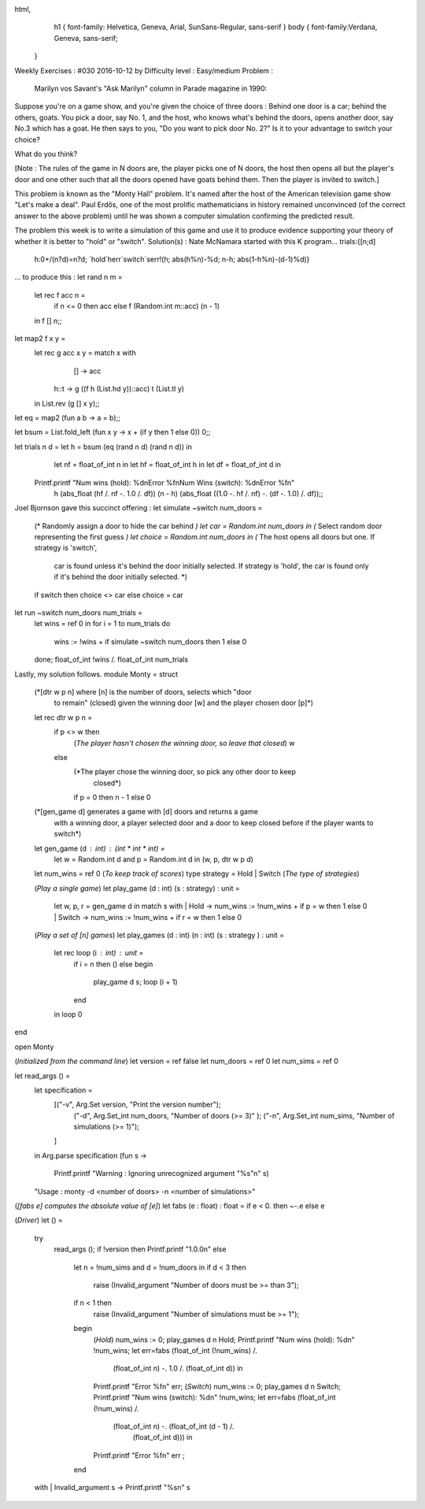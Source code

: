 
html,
    h1 {
    font-family: Helvetica, Geneva, Arial,  SunSans-Regular, sans-serif 
    }
    body {
    font-family:Verdana, Geneva, sans-serif; 
   }
Weekly Exercises : #030
2016-10-12 by 
Difficulty level :
Easy/medium
Problem :
 Marilyn vos Savant's "Ask Marilyn" column in Parade magazine in 1990:

Suppose you're on a game show, and you're given the choice of three doors : Behind one door is a car; behind the others, goats. You pick a door, say No. 1, and the host, who knows what's behind the doors, opens another door, say No.3 which has a goat. He then says to you, "Do you want to pick door No. 2?" Is it to your advantage to switch your choice?

What do you think?

[Note : The rules of the game in N doors are, the player picks one of N doors, the host then opens all but the player's door and one other such that all the doors opened have goats behind them. Then the player is invited to switch.]

This problem is known as the "Monty Hall" problem. It's named after the host of the American television game show "Let's make a deal". Paul Erdős, one of the most prolific mathematicians in history remained unconvinced (of the correct answer to the above problem) until he was shown a computer simulation confirming the predicted result.

The problem this week is to write a simulation of this game and use it to produce evidence supporting your theory of whether it is better to "hold" or "switch".
Solution(s) :
Nate McNamara started with this K program...
trials:{[n;d]
  h:0+/(n?d)=n?d;
  `hold`herr`switch`serr!(h; abs(h%n)-%d; n-h; abs(1-h%n)-(d-1)%d)}
... to produce this :
let rand n m =
  let rec f acc n =
    if n <= 0 then acc else f (Random.int m::acc) (n - 1)
  in f [] n;;
 
let map2 f x y =
  let rec g acc x y = match x with
      []   -> acc
    | h::t -> g ((f h (List.hd y))::acc) t (List.tl y)
  in List.rev (g [] x y);;


let eq = map2 (fun a b -> a = b);;
 
let bsum = List.fold_left (fun x y -> x + (if y then 1 else 0)) 0;;
 
let trials n d = let h  = bsum (eq (rand n d) (rand n d)) in
                 let nf = float_of_int n in
                 let hf = float_of_int h in
                 let df = float_of_int d in
  Printf.printf "Num wins (hold): %d\nError %f\nNum Wins (switch): %d\nError %f\n"
                h       (abs_float (hf /. nf -. 1.0 /. df))
                (n - h) (abs_float ((1.0 -. hf /. nf) -. (df -. 1.0) /. df));;

Joel Bjornson gave this succinct offering :
let simulate ~switch num_doors =
  (* Randomly assign a door to hide the car behind *)
  let car = Random.int num_doors in
  (* Select random door representing the first guess *)
  let choice = Random.int num_doors in
  (* The host opens all doors but one. If strategy is 'switch',
     car is found unless it's behind the door initially selected.
     If strategy is 'hold', the car is found only if it's behind the
     door initially selected. *)
  if switch then choice <> car else choice = car
  
let run ~switch num_doors num_trials =
  let wins = ref 0 in
  for i = 1 to num_trials do
    wins := !wins  + if simulate ~switch num_doors then 1 else 0
  done;
  float_of_int !wins /. float_of_int num_trials

Lastly, my solution follows.
module Monty = struct
 
  (*[dtr w p n] where [n] is the number of doors, selects which "door
    to remain" (closed) given the winning door [w] and the player
    chosen door [p]*)
  let rec dtr w p n =
    if p <> w then 
      (*The player hasn't chosen the winning door, so leave that closed*)
      w 
    else
      (*The player chose the winning door, so pick any other door to keep
        closed*)
      if p = 0 then n - 1 else 0
 
  (*[gen_game d] generates a game with [d] doors and returns a game
    with a winning door, a player selected door and a door to keep
    closed before if the player wants to switch*)
  let gen_game (d : int) : (int * int * int) =
    let w = Random.int d and p = Random.int d in 
    (w, p, dtr w p d)
 
  let num_wins = ref 0 (*To keep track of scores*)
  type strategy = Hold | Switch (*The type of strategies*)
 
  (*Play a single game*)
  let play_game (d : int) (s : strategy) : unit =
    let w, p, r = gen_game d in
    match s with
    | Hold -> num_wins := !num_wins + if p = w then 1 else 0
    | Switch -> num_wins := !num_wins + if r = w then 1 else 0
 
  (*Play a set of [n] games*)
  let play_games (d : int) (n : int) (s : strategy ) : unit = 
    let rec loop (i : int) : unit = 
      if i = n then ()
      else  begin
        play_game d s;
        loop (i + 1)
      end 
    in loop 0
end
 
open Monty
 
(*Initialized from the command line*)
let version       = ref false
let num_doors     = ref 0
let num_sims      = ref 0
 
let read_args () =
  let specification =
    [("-v", Arg.Set version, "Print the version number");
     ("-d", Arg.Set_int num_doors, "Number of doors (>= 3)" );
     ("-n", Arg.Set_int num_sims, "Number of simulations (>= 1)");
    ]
  in Arg.parse specification
  (fun s ->
    Printf.printf "Warning : Ignoring unrecognized argument \"%s\"\n" s)
  "Usage : monty -d <number of doors> -n <number of simulations>"
 
(*[fabs e] computes the absolute value of [e]*)
let fabs (e : float) : float = if e < 0. then ~-.e else e
 
(*Driver*)
let () = 
  try
    read_args ();
    if !version then Printf.printf "1.0.0\n"
    else
      let n = !num_sims and d = !num_doors in
      if d < 3 then
        raise (Invalid_argument "Number of doors must be >= than 3");
      if n < 1 then
        raise (Invalid_argument "Number of simulations must be >= 1");
      begin
        (*Hold*)
        num_wins := 0;
        play_games d n Hold;
        Printf.printf "Num wins (hold): %d\n" !num_wins;
        let err=fabs (float_of_int (!num_wins) /. 
                    (float_of_int n) -. 1.0 /. (float_of_int d)) in
        Printf.printf "Error %f\n" err;
        (*Switch*)
        num_wins := 0;
        play_games d n Switch;
        Printf.printf "Num wins (switch): %d\n" !num_wins;
        let err=fabs (float_of_int (!num_wins) /. 
                   (float_of_int n) -. (float_of_int (d - 1) /. 
                                                (float_of_int d))) in
        Printf.printf "Error %f\n" err ;
      end
  with 
  | Invalid_argument s -> Printf.printf "%s\n" s
